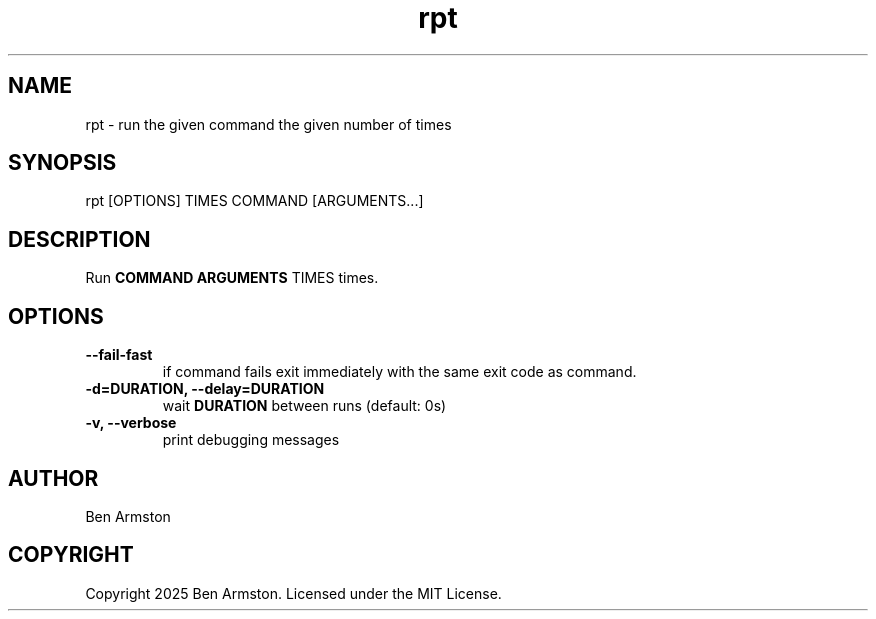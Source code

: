 .nh
.TH rpt 1 "" "" "rpt Manual"

.SH NAME
rpt \- run the given command the given number of times


.SH SYNOPSIS
.EX
rpt [OPTIONS] TIMES COMMAND [ARGUMENTS...]
.EE


.SH DESCRIPTION
Run \fBCOMMAND ARGUMENTS\fR TIMES times.


.SH OPTIONS
.TP
\fB--fail-fast\fP
if command fails exit immediately with the same exit code as command.

.TP
\fB-d=DURATION, --delay=DURATION\fP
wait \fBDURATION\fR between runs (default: 0s)

.TP
\fB-v, --verbose\fP
print debugging messages


.SH AUTHOR
Ben Armston


.SH COPYRIGHT
Copyright 2025 Ben Armston. Licensed under the MIT License.
